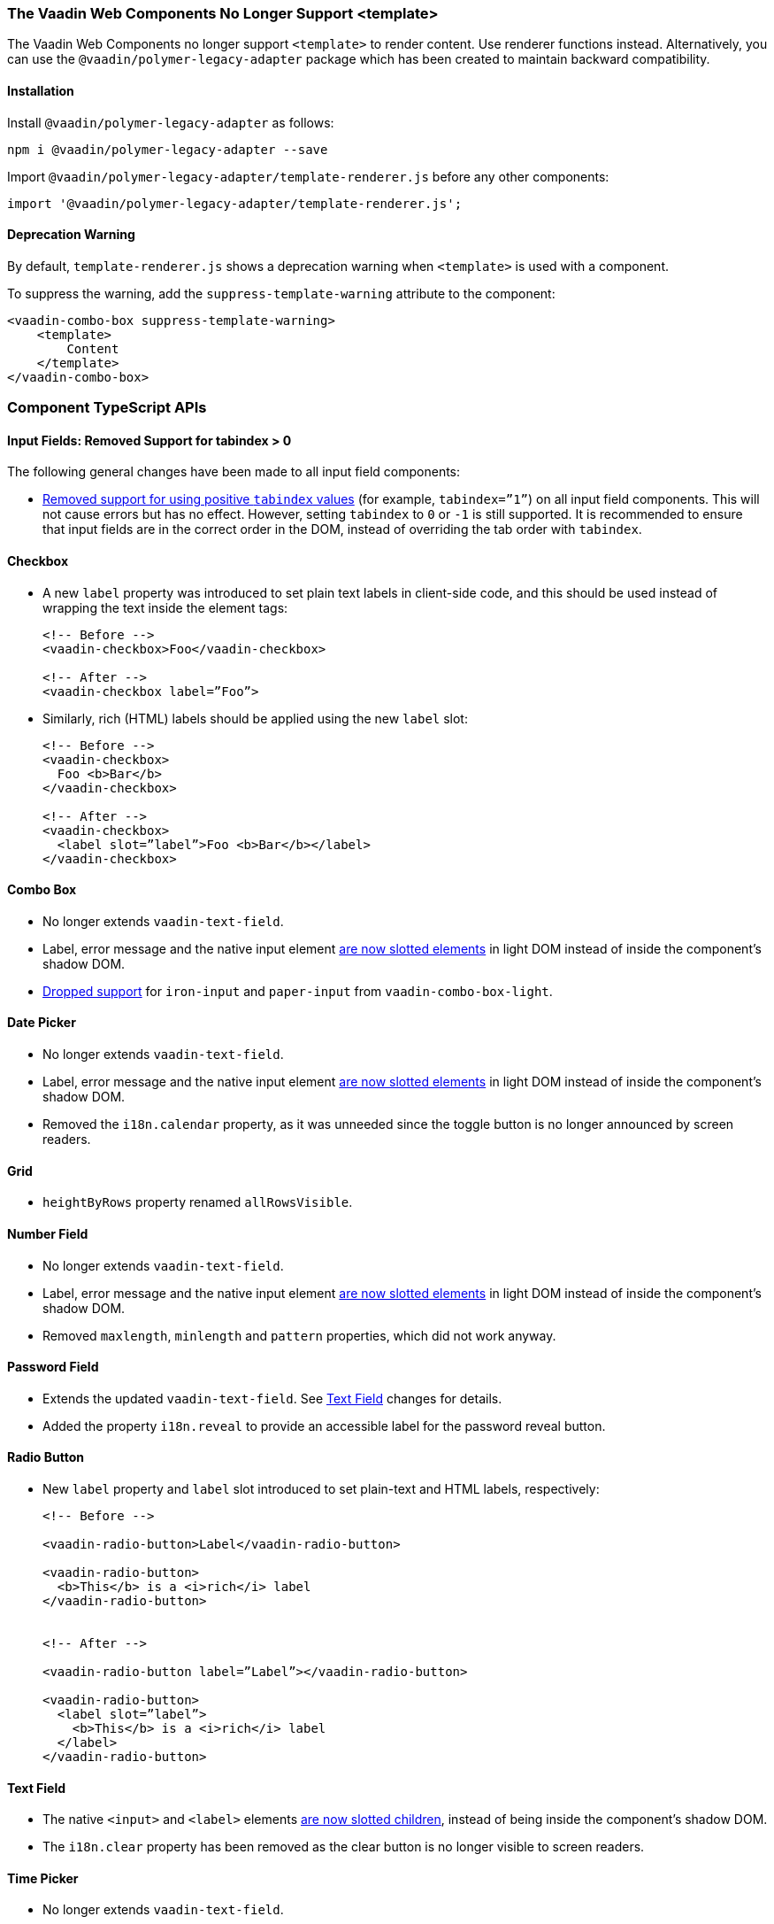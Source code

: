 [discrete]
=== The Vaadin Web Components No Longer Support <template>

The Vaadin Web Components no longer support `<template>` to render content.
Use renderer functions instead.
Alternatively, you can use the `@vaadin/polymer-legacy-adapter` package which has been created to maintain backward compatibility.


[discrete]
==== Installation

Install `@vaadin/polymer-legacy-adapter` as follows:

[source,terminal]
----
npm i @vaadin/polymer-legacy-adapter --save
----

Import `@vaadin/polymer-legacy-adapter/template-renderer.js` before any other components:

[source, typescript]
----
import '@vaadin/polymer-legacy-adapter/template-renderer.js';
----


[discrete]
==== Deprecation Warning

By default, `template-renderer.js` shows a deprecation warning when `<template>` is used with a component.

To suppress the warning, add the `suppress-template-warning` attribute to the component:

[source,html]
----
<vaadin-combo-box suppress-template-warning>
    <template>
        Content
    </template>
</vaadin-combo-box>
----

[discrete]
=== Component TypeScript APIs

pass:[<!-- vale Vale.Spelling = NO -->]


[discrete]
==== Input Fields: Removed Support for tabindex > 0

pass:[<!-- vale Vale.Spelling = YES -->]

The following general changes have been made to all input field components:

* https://github.com/vaadin/web-components/issues/3275[Removed support for using positive `tabindex` values] (for example, `tabindex=”1”`) on all input field components.
This will not cause errors but has no effect.
However, setting `tabindex` to `0` or `-1` is still supported.
It is recommended to ensure that input fields are in the correct order in the DOM, instead of overriding the tab order with `tabindex`.




[discrete]
==== Checkbox
* A new `label` property was introduced to set plain text labels in client-side code, and this should be used instead of wrapping the text inside the element tags:

+
[source, html]
----
<!-- Before -->
<vaadin-checkbox>Foo</vaadin-checkbox>

<!-- After -->
<vaadin-checkbox label=”Foo”>
----

* Similarly, rich (HTML) labels should be applied using the new `label` slot:

+
[source,html]
----
<!-- Before -->
<vaadin-checkbox>
  Foo <b>Bar</b>
</vaadin-checkbox>

<!-- After -->
<vaadin-checkbox>
  <label slot=”label”>Foo <b>Bar</b></label>
</vaadin-checkbox>
----



[discrete]
==== Combo Box

* No longer extends `vaadin-text-field`.
* Label, error message and the native input element https://github.com/vaadin/web-components/pull/2496[are now slotted elements] in light DOM instead of inside the component’s shadow DOM.
* https://github.com/vaadin/web-components/pull/2622[Dropped support] for `iron-input` and `paper-input` from `vaadin-combo-box-light`.



[discrete]
==== Date Picker

* No longer extends `vaadin-text-field`.
* Label, error message and the native input element https://github.com/vaadin/web-components/pull/2496[are now slotted elements] in light DOM instead of inside the component’s shadow DOM.
* Removed the `i18n.calendar` property, as it was unneeded since the toggle button is no longer announced by screen readers.




[discrete]
==== Grid

* `heightByRows` property renamed `allRowsVisible`.



[discrete]
==== Number Field

* No longer extends `vaadin-text-field`.
* Label, error message and the native input element https://github.com/vaadin/web-components/pull/2279[are now slotted elements] in light DOM instead of inside the component’s shadow DOM.
* Removed `maxlength`, `minlength` and `pattern` properties, which did not work anyway.




[discrete]
==== Password Field

* Extends the updated `vaadin-text-field`. See <<Text Field>> changes for details.
* Added the property `i18n.reveal` to provide an accessible label for the password reveal button.




[discrete]
==== Radio Button

* New `label` property and `label` slot introduced to set plain-text and HTML labels, respectively:

+
[source,html]
----
<!-- Before -->

<vaadin-radio-button>Label</vaadin-radio-button>

<vaadin-radio-button>
  <b>This</b> is a <i>rich</i> label
</vaadin-radio-button>


<!-- After -->

<vaadin-radio-button label=”Label”></vaadin-radio-button>

<vaadin-radio-button>
  <label slot=”label”>
    <b>This</b> is a <i>rich</i> label
  </label>
</vaadin-radio-button>
----



[discrete]
==== Text Field

* The native `<input>` and `<label>` elements https://github.com/vaadin/web-components/pull/2274[are now slotted children], instead of being inside the component’s shadow DOM.
* The `i18n.clear` property has been removed as the clear button is no longer visible to screen readers.



[discrete]
==== Time Picker

* No longer extends `vaadin-text-field`.
* The `i18n.selector` property was removed as the toggle button is no longer visible to screen readers.



[discrete]
==== Upload
* `i18n.file.clear` method renamed `i18n.file.remove`.
